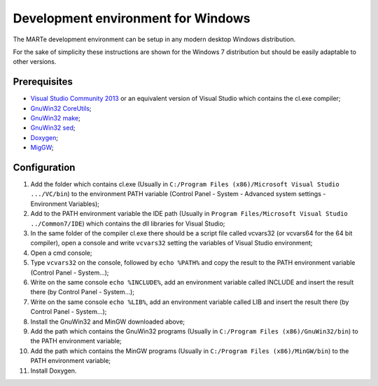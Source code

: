 .. date: 23/03/2018
   author: Andre' Neto
   copyright: Copyright 2017 F4E | European Joint Undertaking for ITER and
   the Development of Fusion Energy ('Fusion for Energy').
   Licensed under the EUPL, Version 1.1 or - as soon they will be approved
   by the European Commission - subsequent versions of the EUPL (the "Licence")
   You may not use this work except in compliance with the Licence.
   You may obtain a copy of the Licence at: http://ec.europa.eu/idabc/eupl
   warning: Unless required by applicable law or agreed to in writing, 
   software distributed under the Licence is distributed on an "AS IS"
   basis, WITHOUT WARRANTIES OR CONDITIONS OF ANY KIND, either express
   or implied. See the Licence permissions and limitations under the Licence.


Development environment for Windows
===================================

The MARTe development environment can be setup in any modern desktop Windows distribution.

For the sake of simplicity these instructions are shown for the Windows 7 distribution but should be easily adaptable to other versions.

Prerequisites
-------------

- `Visual Studio Community 2013 <https://www.visualstudio.com/products/visual-studio-community-vs>`_ or an equivalent version of Visual Studio which contains the cl.exe compiler;
- `GnuWin32 CoreUtils <http://gnuwin32.sourceforge.net/packages/coreutils.htm>`_;
- `GnuWin32 make <http://gnuwin32.sourceforge.net/packages/make.htm>`_;
- `GnuWin32 sed <http://gnuwin32.sourceforge.net/packages/sed.htm>`_;
- `Doxygen <http://gnuwin32.sourceforge.net/packages/coreutils.htm>`_;
- `MigGW <http://www.mingw.org/>`_;

Configuration
-------------

1. Add the folder which contains cl.exe (Usually in ``C:/Program Files (x86)/Microsoft Visual Studio .../VC/bin``) to the environment PATH variable (Control Panel - System - Advanced system settings - Environment Variables);
2. Add to the PATH environment variable the IDE path (Usually in ``Program Files/Microsoft Visual Studio ../Common7/IDE``) which contains the dll libraries for Visual Studio;
3. In the same folder of the compiler cl.exe there should be a script file called vcvars32 (or vcvars64 for the 64 bit compiler), open a console and write ``vcvars32`` setting the variables of Visual Studio environment;
4. Open a cmd console;
5. Type ``vcvars32`` on the console, followed by ``echo %PATH%`` and copy the result to the PATH environment variable (Control Panel - System...);
6. Write on the same console ``echo %INCLUDE%``, add an environment variable called INCLUDE and insert the result there (by Control Panel - System...);
7. Write on the same console ``echo %LIB%``, add an environment variable called LIB and insert the result there (by Control Panel - System...);
8. Install the GnuWin32 and MinGW downloaded above;
9. Add the path which contains the GnuWin32 programs (Usually in ``C:/Program Files (x86)/GnuWin32/bin``) to the PATH environment variable;
10. Add the path which contains the MinGW programs (Usually in ``C:/Program Files (x86)/MinGW/bin``) to the PATH environment variable;
11. Install Doxygen.

